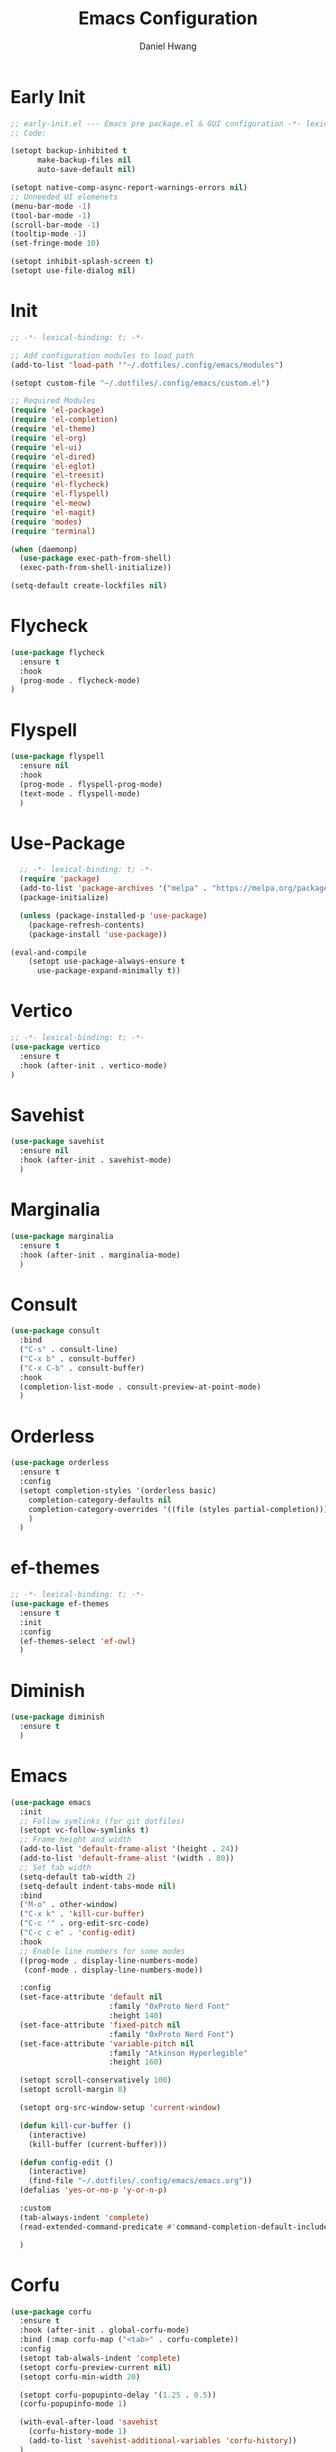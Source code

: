#+TITLE: Emacs Configuration
#+AUTHOR: Daniel Hwang
#+DESCRIPTION: Personal Emacs configuration
* Early Init
#+begin_src emacs-lisp :tangle ~/.dotfiles/.config/emacs/early-init.el :mkdrip yes
;; early-init.el --- Emacs pre package.el & GUI configuration -*- lexical-binding: t; -*-
;; Code:

(setopt backup-inhibited t
	  make-backup-files nil
	  auto-save-default nil)

(setopt native-comp-async-report-warnings-errors nil)
;; Unneeded UI elemenets
(menu-bar-mode -1)
(tool-bar-mode -1)      
(scroll-bar-mode -1)    
(tooltip-mode -1)       
(set-fringe-mode 10)

(setopt inhibit-splash-screen t)
(setopt use-file-dialog nil)
  #+end_src

* Init
#+begin_src emacs-lisp :tangle ~/.dotfiles/.config/emacs/init.el
;; -*- lexical-binding: t; -*-

;; Add configuration modules to load path
(add-to-list 'load-path '"~/.dotfiles/.config/emacs/modules")

(setopt custom-file "~/.dotfiles/.config/emacs/custom.el")

;; Required Modules
(require 'el-package)
(require 'el-completion)
(require 'el-theme)
(require 'el-org)
(require 'el-ui)
(require 'el-dired)
(require 'el-eglot)
(require 'el-treesit)
(require 'el-flycheck)
(require 'el-flyspell)
(require 'el-meow)
(require 'el-magit)
(require 'modes)
(require 'terminal)

(when (daemonp)
  (use-package exec-path-from-shell)
  (exec-path-from-shell-initialize))

(setq-default create-lockfiles nil)
  #+end_src

* Flycheck
#+begin_src emacs-lisp :tangle ~/.dotfiles/.config/emacs/modules/el-flycheck.el
(use-package flycheck
  :ensure t
  :hook
  (prog-mode . flycheck-mode)
)
#+end_src

* Flyspell
#+begin_src emacs-lisp :tangle ~/.dotfiles/.config/emacs/modules/el-flyspell.el
(use-package flyspell
  :ensure nil
  :hook
  (prog-mode . flyspell-prog-mode)
  (text-mode . flyspell-mode)
  )
#+end_src

* Use-Package
#+begin_src emacs-lisp :tangle ~/.dotfiles/.config/emacs/modules/el-package.el :mkdirp yes
  ;; -*- lexical-binding: t; -*-
  (require 'package)
  (add-to-list 'package-archives '("melpa" . "https://melpa.org/packages/"))
  (package-initialize)

  (unless (package-installed-p 'use-package)
    (package-refresh-contents)
    (package-install 'use-package))

(eval-and-compile
    (setopt use-package-always-ensure t
	  use-package-expand-minimally t))

#+end_src

* Vertico
#+begin_src emacs-lisp :tangle ~/.dotfiles/.config/emacs/modules/el-completion.el
  ;; -*- lexical-binding: t; -*-
  (use-package vertico
    :ensure t
    :hook (after-init . vertico-mode)
  )
  #+end_src
  
* Savehist
#+begin_src emacs-lisp :tangle ~/.dotfiles/.config/emacs/modules/el-completion.el
  (use-package savehist
    :ensure nil
    :hook (after-init . savehist-mode)
    )
#+end_src

* Marginalia
#+begin_src emacs-lisp :tangle ~/.dotfiles/.config/emacs/modules/el-completion.el
  (use-package marginalia
    :ensure t
    :hook (after-init . marginalia-mode)
    )
#+end_src

* Consult
#+begin_src emacs-lisp :tangle ~/.dotfiles/.config/emacs/modules/el-completion.el
  (use-package consult 
    :bind
    ("C-s" . consult-line)
    ("C-x b" . consult-buffer)
    ("C-x C-b" . consult-buffer)
    :hook
    (completion-list-mode . consult-preview-at-point-mode)
    )
#+end_src

* Orderless
#+begin_src emacs-lisp :tangle ~/.dotfiles/.config/emacs/modules/el-completion.el
   (use-package orderless
     :ensure t
     :config
     (setopt completion-styles '(orderless basic)
	   completion-category-defaults nil
	   completion-category-overrides '((file (styles partial-completion)))
	   )
     )
#+end_src

* ef-themes
  #+begin_src emacs-lisp :tangle ~/.dotfiles/.config/emacs/modules/el-theme.el
;; -*- lexical-binding: t; -*-
(use-package ef-themes
  :ensure t
  :init
  :config
  (ef-themes-select 'ef-owl)
  )

  #+end_src
  
* Diminish
#+begin_src emacs-lisp :tangle ~/.dotfiles/.config/emacs/init.el
    (use-package diminish
      :ensure t
      )
#+end_src

* Emacs
  #+begin_src emacs-lisp :tangle ~/.dotfiles/.config/emacs/init.el
    (use-package emacs
      :init
      ;; Follow symlinks (for git dotfiles)
      (setopt vc-follow-symlinks t)
      ;; Frame height and width
      (add-to-list 'default-frame-alist '(height . 24))
      (add-to-list 'default-frame-alist '(width . 80))
      ;; Set tab width
      (setq-default tab-width 2)
      (setq-default indent-tabs-mode nil)
      :bind
      ("M-o" . other-window)
      ("C-x k" . 'kill-cur-buffer)
      ("C-c '" . org-edit-src-code)
      ("C-c c e" . 'config-edit)
      :hook
      ;; Enable line numbers for some modes
      ((prog-mode . display-line-numbers-mode)
       (conf-mode . display-line-numbers-mode))

      :config
      (set-face-attribute 'default nil
                          :family "0xProto Nerd Font"
                          :height 140)
      (set-face-attribute 'fixed-pitch nil
                          :family "0xProto Nerd Font")
      (set-face-attribute 'variable-pitch nil
                          :family "Atkinson Hyperlegible"
                          :height 160)

      (setopt scroll-conservatively 100)
      (setopt scroll-margin 8)

      (setopt org-src-window-setup 'current-window)

      (defun kill-cur-buffer ()
        (interactive)
        (kill-buffer (current-buffer)))

      (defun config-edit ()
        (interactive)
        (find-file "~/.dotfiles/.config/emacs/emacs.org"))
      (defalias 'yes-or-no-p 'y-or-n-p)

      :custom
      (tab-always-indent 'complete)
      (read-extended-command-predicate #'command-completion-default-include-p)

      )
#+end_src

* Corfu
#+begin_src emacs-lisp :tangle ~/.dotfiles/.config/emacs/modules/el-completion.el
  (use-package corfu
    :ensure t
    :hook (after-init . global-corfu-mode)
    :bind (:map corfu-map ("<tab>" . corfu-complete))
    :config
    (setopt tab-alwals-indent 'complete)
    (setopt corfu-preview-current nil)
    (setopt corfu-min-width 20)

    (setopt corfu-popupinto-delay '(1.25 . 0.5))
    (corfu-popupinfo-mode 1)

    (with-eval-after-load 'savehist
      (corfu-history-mode 1)
      (add-to-list 'savehist-additional-variables 'corfu-history))
    )
#+end_src

* Dired
#+begin_src emacs-lisp :tangle ~/.dotfiles/.config/emacs/modules/el-dired.el
  ;; -*- lexical-binding: t; -*-
  (use-package dired
    :ensure nil
    :commands (dired)
    :hook
    (dired-mode . dired-hide-details-mode)
    (dired-mode . hl-line-mode)
    :config
    (setopt dired-recursive-copies 'always)
    (setopt dired-recursive-deletes 'always)
    (setopt delete-by-moving-to-trash t)
    (setopt dired-dwim-target t)
    )
#+End_src

* Eglot
#+begin_src emacs-lisp :tangle ~/.dotfiles/.config/emacs/modules/el-eglot.el
  ;; -*- lexical-binding: t; -*-
  (use-package eglot 
    :hook
    ((html-mode html-ts-code) . eglot-ensure)
    ((css-ts-mode css-mode) . eglot-ensure)
    ((go-mode go-ts-mode) . eglot-ensure)
    ((python-mode python-ts-mode) . eglot-ensure)
    :config
    (fset #'jsonrpc--log-event #'ignore)
    )
#+end_src

* Org
#+begin_src emacs-lisp :tangle ~/.dotfiles/.config/emacs/modules/el-org.el
  ;; -*- lexical-binding: t; -*-
  (use-package org
    :init
    ;; org settings
    (setopt org-ellipsis " ")
    (setopt org-src-fontify-natively t)
    (setopt org-src-tab-acts-natively t)
    (setopt org-confirm-babel-evaluate nil)
    (setopt org-export-with-smart-quotes t)
    (setopt org-src-window-setup 'current-window)
    (setopt org-log-into-drawer t)
    :hook
    (org-mode . org-indent-mode)
    (org-mode . visual-line-mode)
    :config
    ;; org-agenda
    (setopt org-agenda-start-with-log-mode t)
    (setopt org-log-done 'time)
    ;; indentation
    (setopt org-edit-src-content-indentation 0
	  org-src-tab-acts-natively t
	  org-src-preserve-indentation t)
    ;; org-babel
    (org-babel-do-load-languages
     'org-babel-load-languages
     '((emacs-lisp . t)
       )
     )
    ;; latex
    (with-eval-after-load 'ox-latex
      (add-to-list 'org-latex-classes
		   '("org-plain-latex"
		     "\\documentclass{article}
	     [NO-DEFAULT-PACKAGES]
	     [PACKAGES]
	     [EXTRA]"
		     ("\\section{%s}" . "\\section*{%s}")
		     ("\\subsection{%s}" . "\\subsection*{%s}")
		     ("\\subsubsection{%s}" . "\\subsubsection*{%s}")
		     ("\\paragraph{%s}" . "\\paragraph*{%s}")
		     ("\\subparagraph{%s}" . "\\subparagraph*{%s}"))))
    )
#+end_src

* org-faces
#+begin_src emacs-lisp :tangle ~/.dotfiles/.config/emacs/modules/el-org.el
(use-package org-faces
  :ensure nil
  :after org
  :config
  ;; Resize Org headings
  (dolist (face '((org-level-1 . 1.35)
                  (org-level-2 . 1.3)
                  (org-level-3 . 1.2)
                  (org-level-4 . 1.1)
                  (org-level-5 . 1.1)
                  (org-level-6 . 1.1)
                  (org-level-7 . 1.1)
                  (org-level-8 . 1.1)))
    (set-face-attribute (car face) nil :font "Atkinson Hyperlegible" :weight 'bold :height (cdr face)))
  )
#+end_src

* Org Modern
#+begin_src emacs-lisp :tangle ~/.dotfiles/.config/emacs/modules/el-org.el
;; (use-package org-modern
;;   :after org
;;   :hook
;;   (org-mode . org-modern-mode)
;;   :custom
;;   (org-modern-star 'replace)
;; )
#+end_src

* Org Temp
#+begin_src emacs-lisp :tangle ~/.dotfiles/.config/emacs/modules/el-org.el
(use-package org-tempo
  :ensure nil
  :after org
  :config
  (dolist (item '(("sh" . "src")
                  ("el" . "src emacs-lisp")
                  ("py" . "src python")
                  ("go" . "src go")
                  )
                )
    (add-to-list 'org-structure-template-alist item)))

#+end_src

* Rainbow-delimiters
#+begin_src emacs-lisp :tangle ~/.dotfiles/.config/emacs/modules/el-ui.el
  ;; -*- lexical-binding: t; -*-
  (use-package rainbow-delimiters
    :hook
    (prog-mode . rainbow-delimiters-mode)
    )

#+end_src
* Treesit
#+begin_src emacs-lisp :tangle ~/.dotfiles/.config/emacs/modules/el-treesit.el
(use-package treesit
  :ensure nil
  :init
  (setopt treesit-language-source-alist
        '(
          (bash "https://github.com/tree-sitter/tree-sitter-bash")
          (css "https://github.com/tree-sitter/tree-sitter-css")
          (elisp "https://github.com/Wilfred/tree-sitter-elisp")
          (go "https://github.com/tree-sitter/tree-sitter-go") 
          (gomod "https://github.com/camdencheek/tree-sitter-go-mod")
          (html "https://github.com/tree-sitter/tree-sitter-html")
          (javascript "https://github.com/tree-sitter/tree-sitter-javascript" "master" "src")
          (json "https://github.com/tree-sitter/tree-sitter-json")
          (make "https://github.com/alemuller/tree-sitter-make")
          (markdown "https://github.com/ikatyang/tree-sitter-markdown")
          (php "https://github.com/tree-sitter/tree-sitter-php" "master" "php/src")
          (python "https://github.com/tree-sitter/tree-sitter-python")
          (yaml "https://github.com/ikatyang/tree-sitter-yaml")
          )
        )
  )
#+end_src

#+begin_src emacs-lisp :tangle ~/.dotfiles/.config/emacs/modules/el-treesit.el
(use-package treesit-auto
  :ensure t
  :hook (prog-mode . global-treesit-auto-mode)
  )
#+end_src

* which-key
#+begin_src emacs-lisp :tangle ~/.dotfiles/.config/emacs/init.el
(use-package which-key
  :diminish which-key-mode
  :hook (after-init . which-key-mode)
  :config
  (setopt which-key-idle-delay 0.3)
  ) 
#+end_src

* Magit
#+begin_src emacs-lisp :tangle ~/.dotfiles/.config/emacs/modules/el-magit.el
(use-package magit
  :init
  (message "Loading Magit!")
  :config
  (message "Loaded Magit!")
  :bind (("C-x g" . magit-status)
         ("C-x C-g" . magit-status))
  )

#+end_src

* go-mode
#+begin_src emacs-lisp :tangle ~/.dotfiles/.config/emacs/modules/modes.el
(defun go-run-this-file ()
  "go run"
  (interactive)
  (compile (format "go run %s" (buffer-file-name))))

(defun go-compile ()
  "go compile"
  (interactive)
  (compile "go build -v && go test -v && go vet"))

(defun go-compile-debug ()
  "go compile with necessary flags to debug with gdb"
  (interactive)
  (compile "go build -gcflags=all=\" -N -l\""))

(use-package go-mode
  :ensure t
  :bind (("C-c C-k" . go-run-this-file)
         ("C-c C-c" . go-compile)
         ("C-c C-d" . go-compile-debug))
  :hook ((before-save . eglot-format-buffer))
  )
#+end_src

* Meow
#+begin_src emacs-lisp :tangle ~/.dotfiles/.config/emacs/modules/el-meow.el
;; (use-package meow
;;   :config
;;   (defun meow-setup ()
;;   (setopt meow-cheatsheet-layout meow-cheatsheet-layout-qwerty)
;;   (meow-motion-define-key
;;    '("j" . meow-next)
;;    '("k" . meow-prev)
;;    '("<escape>" . ignore))
;;   (meow-leader-define-key
;;    ;; Use SPC (0-9) for digit arguments.
;;    '("1" . meow-digit-argument)
;;    '("2" . meow-digit-argument)
;;    '("3" . meow-digit-argument)
;;    '("4" . meow-digit-argument)
;;    '("5" . meow-digit-argument)
;;    '("6" . meow-digit-argument)
;;    '("7" . meow-digit-argument)
;;    '("8" . meow-digit-argument)
;;    '("9" . meow-digit-argument)
;;    '("0" . meow-digit-argument)
;;    '("/" . meow-keypad-describe-key)
;;    '("?" . meow-cheatsheet))
;;   (meow-normal-define-key
;;    '("0" . meow-expand-0)
;;    '("9" . meow-expand-9)
;;    '("8" . meow-expand-8)
;;    '("7" . meow-expand-7)
;;    '("6" . meow-expand-6)
;;    '("5" . meow-expand-5)
;;    '("4" . meow-expand-4)
;;    '("3" . meow-expand-3)
;;    '("2" . meow-expand-2)
;;    '("1" . meow-expand-1)
;;    '("-" . negative-argument)
;;    '(";" . meow-reverse)
;;    '("," . meow-inner-of-thing)
;;    '("." . meow-bounds-of-thing)
;;    '("[" . meow-beginning-of-thing)
;;    '("]" . meow-end-of-thing)
;;    '("a" . meow-append)
;;    '("A" . meow-open-below)
;;    '("b" . meow-back-word)
;;    '("B" . meow-back-symbol)
;;    '("c" . meow-change)
;;    '("d" . meow-delete)
;;    '("D" . meow-backward-delete)
;;    '("e" . meow-next-word)
;;    '("E" . meow-next-symbol)
;;    '("f" . meow-find)
;;    '("g" . meow-cancel-selection)
;;    '("G" . meow-grab)
;;    '("h" . meow-left)
;;    '("H" . meow-left-expand)
;;    '("i" . meow-insert)
;;    '("I" . meow-open-above)
;;    '("j" . meow-next)
;;    '("J" . meow-next-expand)
;;    '("k" . meow-prev)
;;    '("K" . meow-prev-expand)
;;    '("l" . meow-right)
;;    '("L" . meow-right-expand)
;;    '("m" . meow-join)
;;    '("n" . meow-search)
;;    '("o" . meow-block)
;;    '("O" . meow-to-block)
;;    '("p" . meow-yank)
;;    '("q" . meow-quit)
;;    '("Q" . meow-goto-line)
;;    '("r" . meow-replace)
;;    '("R" . meow-swap-grab)
;;    '("s" . meow-kill)
;;    '("t" . meow-till)
;;    '("u" . meow-undo)
;;    '("U" . meow-undo-in-selection)
;;    '("v" . meow-visit)
;;    '("w" . meow-mark-word)
;;    '("W" . meow-mark-symbol)
;;    '("x" . meow-line)
;;    '("X" . meow-goto-line)
;;    '("y" . meow-save)
;;    '("Y" . meow-sync-grab)
;;    '("z" . meow-pop-selection)
;;    '("'" . repeat)
;;    '("<escape>" . ignore)))

;;   (require 'meow)
;;   (meow-setup)
;;   (meow-global-mode 1)
;; )

#+end_src

* eat
#+begin_src emacs-lisp :tangle ~/.dotfiles/.config/emacs/modules/terminal.el
(use-package eat
  :ensure t
  )
#+end_src

* Provide custom modules
#+begin_src emacs-lisp :tangle ~/.dotfiles/.config/emacs/modules/el-flycheck.el
(provide 'el-flycheck)

#+end_src

#+begin_src emacs-lisp :tangle ~/.dotfiles/.config/emacs/modules/el-flyspell.el
(provide 'el-flyspell)

#+end_src

#+begin_src emacs-lisp :tangle ~/.dotfiles/.config/emacs/modules/el-package.el
  (provide 'el-package)

#+end_src

#+begin_src emacs-lisp :tangle ~/.dotfiles/.config/emacs/modules/el-theme.el
(provide 'el-theme)

#+end_src

#+begin_src emacs-lisp :tangle ~/.dotfiles/.config/emacs/modules/el-completion.el
  (provide 'el-completion)

#+end_src

#+begin_src emacs-lisp :tangle ~/.dotfiles/.config/emacs/modules/el-dired.el
  (provide 'el-dired)

#+end_src

#+begin_src emacs-lisp :tangle ~/.dotfiles/.config/emacs/modules/el-eglot.el
  (provide 'el-eglot)

#+end_src

#+begin_src emacs-lisp :tangle ~/.dotfiles/.config/emacs/modules/el-org.el
(provide 'el-org)

#+end_src

#+begin_src emacs-lisp :tangle ~/.dotfiles/.config/emacs/modules/el-ui.el
  (provide 'el-ui)

#+end_src

#+BEGIN_src emacs-lisp :tangle ~/.dotfiles/.config/emacs/modules/el-treesit.el
(provide 'el-treesit)
#+end_src

#+begin_src emacs-lisp :tangle ~/.dotfiles/.config/emacs/modules/el-magit.el
(provide 'el-magit)
#+end_src

#+begin_src emacs-lisp :tangle ~/.dotfiles/.config/emacs/modules/modes.el
(provide 'modes)

#+end_src

#+begin_src emacs-lisp :tangle ~/.dotfiles/.config/emacs/modules/el-meow.el
(provide 'el-meow)

#+end_src

#+begin_src emacs-lisp :tangle ~/.dotfiles/.config/emacs/modules/terminal.el
(provide 'terminal)

#+end_src

